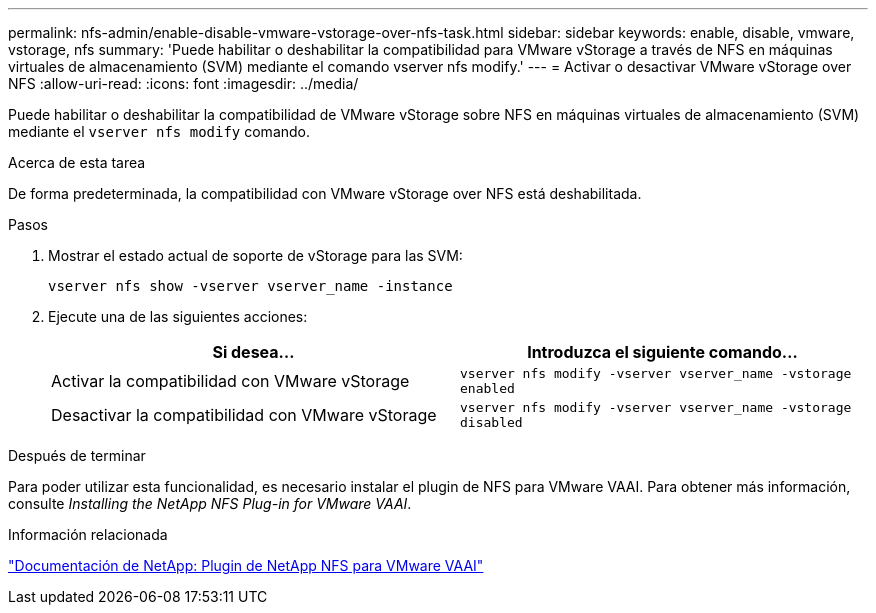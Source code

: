 ---
permalink: nfs-admin/enable-disable-vmware-vstorage-over-nfs-task.html 
sidebar: sidebar 
keywords: enable, disable, vmware, vstorage, nfs 
summary: 'Puede habilitar o deshabilitar la compatibilidad para VMware vStorage a través de NFS en máquinas virtuales de almacenamiento (SVM) mediante el comando vserver nfs modify.' 
---
= Activar o desactivar VMware vStorage over NFS
:allow-uri-read: 
:icons: font
:imagesdir: ../media/


[role="lead"]
Puede habilitar o deshabilitar la compatibilidad de VMware vStorage sobre NFS en máquinas virtuales de almacenamiento (SVM) mediante el `vserver nfs modify` comando.

.Acerca de esta tarea
De forma predeterminada, la compatibilidad con VMware vStorage over NFS está deshabilitada.

.Pasos
. Mostrar el estado actual de soporte de vStorage para las SVM:
+
`vserver nfs show -vserver vserver_name -instance`

. Ejecute una de las siguientes acciones:
+
[cols="2*"]
|===
| Si desea... | Introduzca el siguiente comando... 


 a| 
Activar la compatibilidad con VMware vStorage
 a| 
`vserver nfs modify -vserver vserver_name -vstorage enabled`



 a| 
Desactivar la compatibilidad con VMware vStorage
 a| 
`vserver nfs modify -vserver vserver_name -vstorage disabled`

|===


.Después de terminar
Para poder utilizar esta funcionalidad, es necesario instalar el plugin de NFS para VMware VAAI. Para obtener más información, consulte _Installing the NetApp NFS Plug-in for VMware VAAI_.

.Información relacionada
http://mysupport.netapp.com/documentation/productlibrary/index.html?productID=61278["Documentación de NetApp: Plugin de NetApp NFS para VMware VAAI"]
